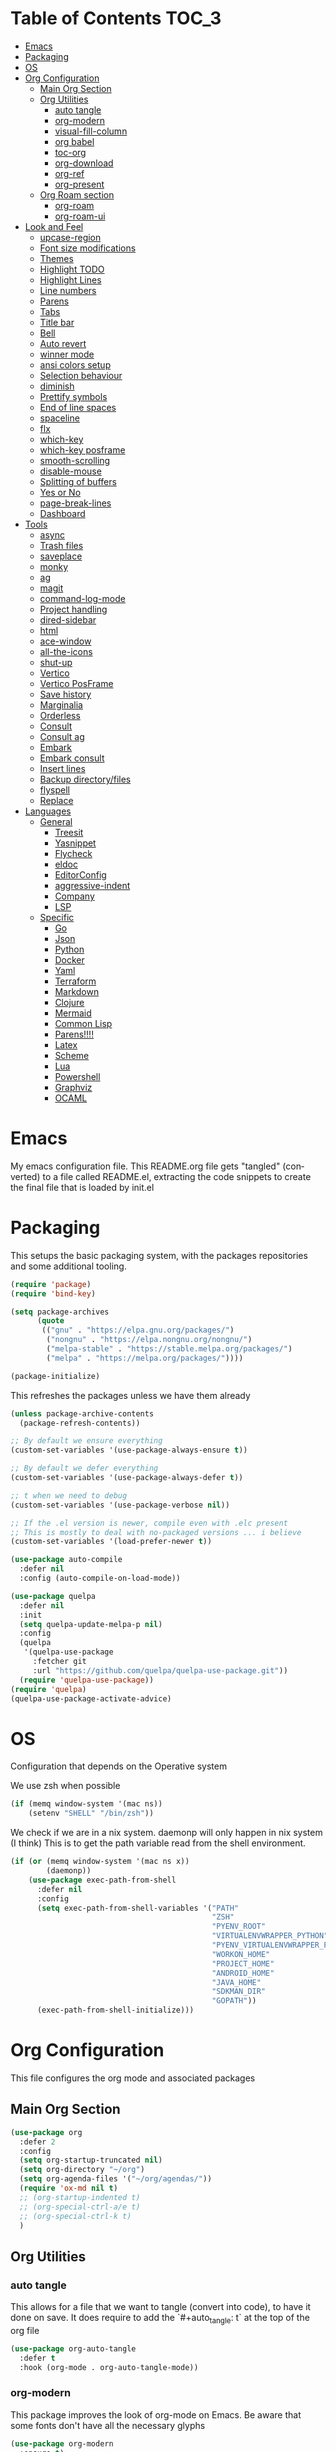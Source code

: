 
#+LANGUAGE: en
#+auto_tangle: t

* Table of Contents                                                     :TOC_3:
- [[#emacs][Emacs]]
- [[#packaging][Packaging]]
- [[#os][OS]]
- [[#org-configuration][Org Configuration]]
  - [[#main-org-section][Main Org Section]]
  - [[#org-utilities][Org Utilities]]
    - [[#auto-tangle][auto tangle]]
    - [[#org-modern][org-modern]]
    - [[#visual-fill-column][visual-fill-column]]
    - [[#org-babel][org babel]]
    - [[#toc-org][toc-org]]
    - [[#org-download][org-download]]
    - [[#org-ref][org-ref]]
    - [[#org-present][org-present]]
  - [[#org-roam-section][Org Roam section]]
    - [[#org-roam][org-roam]]
    - [[#org-roam-ui][org-roam-ui]]
- [[#look-and-feel][Look and Feel]]
    - [[#upcase-region][upcase-region]]
    - [[#font-size-modifications][Font size modifications]]
    - [[#themes][Themes]]
    - [[#highlight-todo][Highlight TODO]]
    - [[#highlight-lines][Highlight Lines]]
    - [[#line-numbers][Line numbers]]
    - [[#parens][Parens]]
    - [[#tabs][Tabs]]
    - [[#title-bar][Title bar]]
    - [[#bell][Bell]]
    - [[#auto-revert][Auto revert]]
    - [[#winner-mode][winner mode]]
    - [[#ansi-colors-setup][ansi colors setup]]
    - [[#selection-behaviour][Selection behaviour]]
    - [[#diminish][diminish]]
    - [[#prettify-symbols][Prettify symbols]]
    - [[#end-of-line-spaces][End of line spaces]]
    - [[#spaceline][spaceline]]
    - [[#flx][flx]]
    - [[#which-key][which-key]]
    - [[#which-key-posframe][which-key posframe]]
    - [[#smooth-scrolling][smooth-scrolling]]
    - [[#disable-mouse][disable-mouse]]
    - [[#splitting-of-buffers][Splitting of buffers]]
    - [[#yes-or-no][Yes or No]]
    - [[#page-break-lines][page-break-lines]]
    - [[#dashboard][Dashboard]]
- [[#tools][Tools]]
    - [[#async][async]]
    - [[#trash-files][Trash files]]
    - [[#saveplace][saveplace]]
    - [[#monky][monky]]
    - [[#ag][ag]]
    - [[#magit][magit]]
    - [[#command-log-mode][command-log-mode]]
    - [[#project-handling][Project handling]]
    - [[#dired-sidebar][dired-sidebar]]
    - [[#html][html]]
    - [[#ace-window][ace-window]]
    - [[#all-the-icons][all-the-icons]]
    - [[#shut-up][shut-up]]
    - [[#vertico][Vertico]]
    - [[#vertico-posframe][Vertico PosFrame]]
    - [[#save-history][Save history]]
    - [[#marginalia][Marginalia]]
    - [[#orderless][Orderless]]
    - [[#consult][Consult]]
    - [[#consult-ag][Consult ag]]
    - [[#embark][Embark]]
    - [[#embark-consult][Embark consult]]
    - [[#insert-lines][Insert lines]]
    - [[#backup-directoryfiles][Backup directory/files]]
    - [[#flyspell][flyspell]]
    - [[#replace][Replace]]
- [[#languages][Languages]]
  - [[#general][General]]
    - [[#treesit][Treesit]]
    - [[#yasnippet][Yasnippet]]
    - [[#flycheck][Flycheck]]
    - [[#eldoc][eldoc]]
    - [[#editorconfig][EditorConfig]]
    - [[#aggressive-indent][aggressive-indent]]
    - [[#company][Company]]
    - [[#lsp][LSP]]
  - [[#specific][Specific]]
    - [[#go][Go]]
    - [[#json][Json]]
    - [[#python][Python]]
    - [[#docker][Docker]]
    - [[#yaml][Yaml]]
    - [[#terraform][Terraform]]
    - [[#markdown][Markdown]]
    - [[#clojure][Clojure]]
    - [[#mermaid][Mermaid]]
    - [[#common-lisp][Common Lisp]]
    - [[#parens-1][Parens!!!!]]
    - [[#latex][Latex]]
    - [[#scheme][Scheme]]
    - [[#lua][Lua]]
    - [[#powershell][Powershell]]
    - [[#graphviz][Graphviz]]
    - [[#ocaml][OCAML]]

* Emacs
My emacs configuration file. This README.org file gets "tangled" (converted) to a file called README.el, extracting the code snippets
to create the final file that is loaded by init.el

* Packaging

This setups the basic packaging system, with the packages repositories and some additional tooling.
#+BEGIN_SRC emacs-lisp
(require 'package)
(require 'bind-key)

(setq package-archives
      (quote
       (("gnu" . "https://elpa.gnu.org/packages/")
        ("nongnu" . "https://elpa.nongnu.org/nongnu/")
        ("melpa-stable" . "https://stable.melpa.org/packages/")
        ("melpa" . "https://melpa.org/packages/"))))

(package-initialize)
#+END_SRC

This refreshes the packages unless we have them already
#+BEGIN_SRC emacs-lisp
(unless package-archive-contents
  (package-refresh-contents))

;; By default we ensure everything
(custom-set-variables '(use-package-always-ensure t))

;; By default we defer everything
(custom-set-variables '(use-package-always-defer t))

;; t when we need to debug
(custom-set-variables '(use-package-verbose nil))

;; If the .el version is newer, compile even with .elc present
;; This is mostly to deal with no-packaged versions ... i believe
(custom-set-variables '(load-prefer-newer t))

(use-package auto-compile
  :defer nil
  :config (auto-compile-on-load-mode))

(use-package quelpa
  :defer nil
  :init
  (setq quelpa-update-melpa-p nil)
  :config
  (quelpa
   '(quelpa-use-package
     :fetcher git
     :url "https://github.com/quelpa/quelpa-use-package.git"))
  (require 'quelpa-use-package))
(require 'quelpa)
(quelpa-use-package-activate-advice)
#+END_SRC

* OS
Configuration that depends on the Operative system

We use zsh when possible
#+BEGIN_SRC emacs-lisp
    (if (memq window-system '(mac ns))
        (setenv "SHELL" "/bin/zsh"))
  #+END_SRC

We check if we are in a nix system. daemonp will only happen in nix system (I think)
This is to get the path variable read from the shell environment.
#+BEGIN_SRC emacs-lisp
  (if (or (memq window-system '(mac ns x))
          (daemonp))
      (use-package exec-path-from-shell
        :defer nil
        :config
        (setq exec-path-from-shell-variables '("PATH"
                                               "ZSH"
                                               "PYENV_ROOT"
                                               "VIRTUALENVWRAPPER_PYTHON"
                                               "PYENV_VIRTUALENVWRAPPER_PREFER_PYVENV"
                                               "WORKON_HOME"
                                               "PROJECT_HOME"
                                               "ANDROID_HOME"
                                               "JAVA_HOME"
                                               "SDKMAN_DIR"
                                               "GOPATH"))
        (exec-path-from-shell-initialize)))
  #+END_SRC

* Org Configuration
This file configures the org mode and associated packages

** Main Org Section
#+BEGIN_SRC emacs-lisp
  (use-package org
    :defer 2
    :config
    (setq org-startup-truncated nil)
    (setq org-directory "~/org")
    (setq org-agenda-files '("~/org/agendas/"))
    (require 'ox-md nil t)
    ;; (org-startup-indented t)
    ;; (org-special-ctrl-a/e t)
    ;; (org-special-ctrl-k t)
    )
#+END_SRC

** Org Utilities
*** auto tangle
This allows for a file that we want to tangle (convert into code), to have it done on save. It does require to add
the `#+auto_tangle: t` at the top of the org file
#+BEGIN_SRC emacs-lisp
(use-package org-auto-tangle
  :defer t
  :hook (org-mode . org-auto-tangle-mode))
#+END_SRC

*** org-modern
This package improves the look of org-mode on Emacs. Be aware that some fonts don't have all the necessary glyphs
#+BEGIN_SRC emacs-lisp
(use-package org-modern
  :ensure t)
(with-eval-after-load 'org (global-org-modern-mode))
#+END_SRC

*** visual-fill-column
Useful for org present
#+BEGIN_SRC emacs-lisp
(use-package visual-fill-column
  :config
  (setq visual-fill-column-width 110
        visual-fill-column-center-text t))
#+END_SRC

*** org babel
Setting up babel for running code in org mode
#+BEGIN_SRC emacs-lisp
(use-package ob-go
  :ensure t)

(org-babel-do-load-languages
     'org-babel-load-languages
     '((emacs-lisp . t)
       (clojure . t)
       (shell . t)
       (plantuml . t)
       (go . t)))

(setq org-src-preserve-indentation nil
      org-src-tab-acts-natively t
      org-edit-src-content-indentation 0
      org-src-fontify-natively t
      org-confirm-babel-evaluate nil)
#+END_SRC

*** toc-org
Creates automatically a table of contents for you
#+BEGIN_SRC emacs-lisp
  (use-package toc-org
    :defer t
    :hook (org-mode . toc-org-mode))
#+END_SRC

*** org-download
Allows for the download of images into org buffers
#+BEGIN_SRC emacs-lisp
(use-package org-download
  :after org)
#+END_SRC

*** org-ref
#+BEGIN_SRC emacs-lisp
(use-package org-ref
  :after org)
#+END_SRC

*** org-present
This is a presentation tool for org mode

Here is additional setup for when the presentation starts.

We remove things like line numbers, and highlighting of lines
#+BEGIN_SRC emacs-lisp
(defun jgg/org-present-start ()
  (org-present-big)
  (org-display-inline-images)
  (display-line-numbers-mode -1)
  (global-hl-line-mode -1)
  (org-present-read-only)
  ;; we center the document
  (visual-fill-column-mode 1)
  ;; just in case, wrap
  (visual-line-mode 1)
  ;; extra line at the top
  (setq header-line-format " "))
#+END_SRC

This is the setup for when the presentation ends. Basically revert what has been done in the setup
#+BEGIN_SRC emacs-lisp
(defun jgg/org-present-end ()
  (org-present-small)
  (org-remove-inline-images)
  (display-line-numbers-mode 1)
  (global-hl-line-mode 1)
  (org-present-read-write)
  ;; we stop centering the document
  (visual-fill-column-mode 0)
  (visual-line-mode 0)
  (setq header-line-format nil))
#+END_SRC

#+BEGIN_SRC emacs-lisp
(defun jgg/org-present-slide (buffer-name heading)
  ;; Show only top-level headlines
  (org-overview)
  ;; Unfold the current entry
  (org-show-entry)
  ;; Show only direct subheadings of the slide but don't expand them
  (org-show-children))
#+END_SRC

#+BEGIN_SRC emacs-lisp
(use-package org-present
  :after org
  :bind (("C-c o" . org-present))
  :hook
  (org-present-mode . jgg/org-present-start)
  (org-present-mode-quit . jgg/org-present-end)
  (org-after-navigate-function . jgg/org-present-slide))
#+END_SRC

** Org Roam section

First, we acknowledge we are in version 2 of org roam. So it doesn't show a warning
#+BEGIN_SRC emacs-lisp
(setq org-roam-v2-ack t)
#+END_SRC

*** org-roam
This is the main setup of org roam
#+BEGIN_SRC emacs-lisp
(use-package org-roam
  :after org
  :init
  (setq org-roam-v2-ack t)
  :custom
  (org-roam-directory (file-truename "~/org/slip-box"))
  (org-roam-dailies-directory "journal/")
  (org-roam-complete-everywhere t)
  (org-roam-db-autosync-mode)
  (org-roam-capture-templates
   '(("d" "default" plain "%?"
      :if-new (file+head "%<%Y%m%d%H%M%S>-${slug}.org"
                         "#+title: ${title}\n#+date: %<%Y-%m-%d>\n")
      :unnarrowed t)
     ("l" "literary notes" plain
      "\n* Source\n\nAuthor: %^{Author}\nTitle: ${title}\nYear: %^{Year}\n\n* Idea: %?"
      :if-new (file+head "%<%Y%m%d%H%M%S>-${slug}.org"
                         "#+title: ${title}\n#+date: %<%Y-%m-%d>\n#+filetags: LiteraryNote\n")
      :unnarrowed t)))
  (org-roam-dailies-capture-templates
   '(("d" "default" plain
      "\n* %<%H:%M>\n  %?\n"
      :if-new (file+head "%<%Y-%m-%d>.org"
                         "#+title: %<%Y-%m-%d>\n\n")
      :unnarrowed t)
     ("m" "meeting" plain
      "\n* %<%H:%M>\n  Reason: %^{Reason}\n  Participants: %^{Participants}\n  Decisions: %?\n  Improvements:\n"
      :if-new (file+head "%<%Y-%m-%d>.org"
                         "#+title: %<%Y-%m-%d>\n\n")
      :unnarrowed t)
     ("l" "literary entry" plain
      "\n* %<%H:%M>\n  Author: %^{Author}\n  Title: %^{Title}\n  Year: %^{Year}\n  Page Reference:%^{Page Reference}\n\n  %?\n"
      :if-new (file+head "%<%Y-%m-%d>.org"
                         "#+title: %<%Y-%m-%d>\n\n")
      :unnarrowed t)))
  :bind (("C-c z l" . org-roam-buffer-toggle)
         ("C-c z f" . org-roam-node-find)
         ("C-c z i" . org-roam-node-insert)
         ("C-c z r" . org-roam-node-random)
         :map org-mode-map
         (("C-M-i" . completion-at-point)
          ("C-c z t" . org-roam-tag-add)
          ("C-c z a" . org-roam-alias-add)
          ("C-c z I" . org-roam-node-insert-immediate))
         :map org-roam-dailies-map
         ("Y" . org-roam-dailies-capture-yesterday)
         ("T" . org-roam-dailies-capture-tomorrow))
  :bind-keymap
  ("C-c z d" . org-roam-dailies-map)
  :config
  (require 'org-roam-dailies)
  (org-roam-setup))

;; Immediate creation of a node without jumping to it
(defun org-roam-node-insert-immediate (arg &rest args)
  (interactive "P")
  (let ((args (cons arg args))
        (org-roam-capture-templates (list (append (car org-roam-capture-templates)
                                                  '(:immediate-finish t)))))
    (apply #'org-roam-node-insert args)))
#+END_SRC

*** org-roam-ui
This allows you to see a graph on the browser of the org roam nodes

#+BEGIN_SRC emacs-lisp
  (use-package org-roam-ui)
#+END_SRC

* Look and Feel
*** upcase-region
Let's get it out for now
#+BEGIN_SRC emacs-lisp
(put 'upcase-region 'disabled nil)
#+END_SRC
*** Font size modifications

#+BEGIN_SRC emacs-lisp
;; font size utilities to handle different screens and dpi
(defun set-size-font (size)
  (set-face-attribute 'default nil :font (concat "Iosevka Curly Extended-" (number-to-string size))))

(defun set-standard-font ()
  (set-size-font 12))

(defun set-sharing-font ()
  (set-size-font 16))

(defun switch-font (universal)
  "Switches the font between my normal one and the one used to share screen"
  (interactive "P")
  (cond ((equal universal nil) (set-standard-font))
        ((equal universal '(4)) (set-sharing-font))
        (t (set-size-font universal))))

(set-standard-font)
#+END_SRC

*** Themes
#+BEGIN_SRC emacs-lisp
;; This is the theme we are using
(use-package solarized-theme
      :defer nil)

(load-theme 'solarized-dark t)

(defvar current-dark t)

(defun toggle-theme ()
      "Change the theme used on Emacs between a dark and a light themes."
      (interactive)
      (if current-dark
          (load-theme 'solarized-light t)
        (load-theme 'solarized-dark t))
      (setq current-dark (not current-dark)))

;; Doesn't work under Cider. Need to investigate.
(global-set-key (kbd "C-c C-.") 'toggle-theme)

#+END_SRC

Solaire makes clear which buffers are not related to a file
#+BEGIN_SRC emacs-lisp
(use-package solaire-mode
  :ensure t
  :hook (after-init . solaire-global-mode))
#+END_SRC

This package dims non-current buffers
REVIEW is there a mismatch with solaire?
#+BEGIN_SRC emacs-lisp
(use-package dimmer
  :defer 2
  :config
  (dimmer-configure-which-key)
  (dimmer-mode t))
#+END_SRC

*** Highlight TODO
Highlight certain words in documents and colorize them   
#+begin_src emacs-lisp
(use-package hl-todo
  :hook ((org-mode . hl-todo-mode)
         (prog-mode . hl-todo-mode))
  :config
  (setq hl-todo-highlight-punctuation ":"
        hl-todo-keyword-faces
        `(("TODO"       warning bold)
          ("FIXME"      error bold)
          ("HACK"       font-lock-constant-face bold)
          ("REVIEW"     font-lock-keyword-face bold)
          ("NOTE"       success bold)
          ("DEPRECATED" font-lock-doc-face bold))))
#+end_src

*** Highlight Lines
highlight current line
#+BEGIN_SRC emacs-lisp
(global-hl-line-mode 1)
#+END_SRC

#+BEGIN_SRC emacs-lisp
(use-package beacon)
#+END_SRC

*** Line numbers
 #+BEGIN_SRC emacs-lisp
(global-display-line-numbers-mode)
#+END_SRC
We avoid displaying numbers on eshell
#+BEGIN_SRC emacs-lisp
(dolist (mode '(eshell-mode-hook))
        (add-hook mode (lambda () (display-line-numbers-mode 0))))
#+END_SRC

*** Parens
by default highlight the matching paren
#+BEGIN_SRC emacs-lisp
(show-paren-mode)
#+END_SRC

*** Tabs
Use tabs instead of spaces
#+BEGIN_SRC emacs-lisp
(setq-default indent-tabs-mode nil)
(setq default-tab-width 4)
#+END_SRC

*** Title bar
full path in title bar
#+BEGIN_SRC emacs-lisp
(setq-default frame-title-format "%b (%f)")
#+END_SRC

*** Bell
We don't want a bell
#+BEGIN_SRC emacs-lisp
(setq ring-bell-function 'ignore)
#+END_SRC

*** Auto revert
Automatically reread from disk if the underlying file changes
#+BEGIN_SRC emacs-lisp
(setq auto-revert-interval 1)
(setq auto-revert-check-vc-info t)
(global-auto-revert-mode t)
#+END_SRC

#+BEGIN_SRC emacs-lisp
(global-set-key [remap comment-dwim] #'comment-line)
#+END_SRC

*** winner mode
This allows you to go to previous windows configuration.
#+BEGIN_SRC emacs-lisp
(winner-mode 1)
#+END_SRC

*** ansi colors setup
#+BEGIN_SRC emacs-lisp
(setq ansi-color-faces-vector
      [default default default italic underline success warning error])
#+END_SRC

*** Selection behaviour
Now selecting a region behaves as in most applications you overwrite the region
#+BEGIN_SRC emacs-lisp
(delete-selection-mode 1)
#+END_SRC

*** diminish
This package allows to remove modes from the modeline. Needs to be added as a keyword on use-package setup for a mode.
#+BEGIN_SRC emacs-lisp
(use-package diminish
  :defer nil)
#+END_SRC

*** Prettify symbols
We use the lambda character λ as a ligature.
#+BEGIN_SRC emacs-lisp
(defun my-pretty-lambda (lambda-string)
  "Make some word or string show as pretty Unicode symbols.  LAMBDA-STRING is the way that the language declares lambda functions."
  (setq prettify-symbols-alist
        '((lambda-string . 955))))

(defun my-pretty-lambda-elixir ()
  "Make some word or string show as pretty Unicode symbols."
  (setq prettify-symbols-alist
        '(("fn" . 955))))

(defun my-pretty-lambda-clojure ()
  "Make some word or string show as pretty Unicode symbols."
  (setq prettify-symbols-alist
        '(("fn" . 955))))

(global-prettify-symbols-mode 1)
#+END_SRC

*** End of line spaces
The end of a sentence is a single space. The double space is an old convention
#+BEGIN_SRC emacs-lisp
(setq sentence-end-double-space nil)
#+END_SRC

*** spaceline
This is the info line at the bottom of a buffer. 
#+BEGIN_SRC emacs-lisp
(use-package spaceline
  :defer nil
  :config
  (spaceline-emacs-theme))
#+END_SRC

*** flx
Fuzzy search
TODO is it useful now with ivy at all?
#+BEGIN_SRC emacs-lisp
(use-package flx
  :defer 2)
#+END_SRC
*** which-key
This will show options for a prefix chord in the minibuffer
#+BEGIN_SRC emacs-lisp
(use-package which-key
  :defer nil
  :diminish
  :config
  (which-key-mode))
#+END_SRC

*** which-key posframe
This allows which-key to use posframe
#+BEGIN_SRC emacs-lisp
(use-package which-key-posframe
  :defer nil
  :config
  (which-key-posframe-mode))
#+END_SRC
*** smooth-scrolling
Line by line, instead of half-screen at a time.
#+BEGIN_SRC emacs-lisp
(use-package smooth-scrolling
  :defer 2
  :config
  (smooth-scrolling-mode 1)
  (setq smooth-scroll-margin 5))
#+END_SRC

*** disable-mouse
Maybe one day we change this. It disables the mouse in emacs. Useful to force the use of the keyboard
#+BEGIN_SRC emacs-lisp
(use-package disable-mouse
  :defer 2
  :diminish disable-mouse-global-mode
  :config
  (global-disable-mouse-mode))
#+END_SRC

*** Splitting of buffers
Favour vertical split over horizontal split
#+BEGIN_SRC emacs-lisp
(setq split-height-threshold nil)
(setq split-width-threshold 120)

(defun shell-horizontal ()
  "This function is to display the shell on a horizontal split, whcih is usually more adequate."
  (interactive)
  (let ((split-width-threshold nil)
        (split-height-threshold 0))
    (progn
      (shell)
      (setq current (selected-window))
      (setq window (get-buffer-window "*shell*"))
      (select-window window)
      (setq height (window-height window))
      (shrink-window (- height 10))
      (select-window current))))
#+END_SRC

*** Yes or No
All questions are y or n, for consistency
#+BEGIN_SRC emacs-lisp
(fset 'yes-or-no-p 'y-or-n-p)
#+END_SRC

*** page-break-lines
This converts form feed (^L) into horizontal lines 
#+BEGIN_SRC emacs-lisp
(use-package page-break-lines
  :defer nil)
#+END_SRC

*** Dashboard
This dashboard appears whenever we open emacs.
#+BEGIN_SRC emacs-lisp
(use-package dashboard
  :ensure t
  :defer nil
  :hook
  ((dashboard-mode . page-break-lines-mode))
  :config
  (dashboard-setup-startup-hook)
  (setq dashboard-banner-logo-title "May the Force be with you")
  (setq dashboard-startup-banner 'logo)
  (setq dashboard-center-content t)
  (setq dashboard-icon-type 'all-the-icons)
  (setq dashboard-projects-backend 'projectile)
  (setq dashboard-projects-switch-function 'projectile-persp-switch-project)
  (setq dashboard-items '((recents . 5)
                          (bookmarks . 5)
                          (projects . 5)
                          (agenda . 5))))
#+END_SRC

* Tools
*** async
Allows for the use of async code within emacs
#+BEGIN_SRC emacs-lisp
(use-package async)
#+END_SRC

*** Trash files
We want to limit the amount and location of files created by emacs.
#+BEGIN_SRC emacs-lisp
(setq no-littering-etc-directory
      (expand-file-name "config/" user-emacs-directory))
(setq no-littering-var-directory
      (expand-file-name "data/" user-emacs-directory))

(use-package no-littering
  :defer nil
  :config
  (setq auto-save-file-name-transforms
        `((".*" ,(no-littering-expand-var-file-name "auto-save/") t))))
#+END_SRC

*** saveplace
Automatically save the last place we were on files when closing 
#+BEGIN_SRC emacs-lisp
(use-package saveplace
  :defer nil
  :config
  (save-place-mode))
#+END_SRC

*** monky
Like magit but for Mercurial
#+BEGIN_SRC emacs-lisp
(use-package monky
  :bind (("C-x M-g" . monky-status)))

(defun nothing())
#+END_SRC

*** ag
Using ag, the silver searcher, from inside emacs
#+BEGIN_SRC emacs-lisp
(use-package ag
  :bind (("C-c a a" . ag)
         ("C-c a f" . ag-files)
         ("C-c a d" . ag-dired)
         ("C-c a r" . ag-regex)
         ("C-c a p" . ag-project))
  :config
  (setq ag-reuse-buffers 't)
  (setq ag-highlight-search 't))
#+END_SRC

*** magit
Porcelain for git
#+BEGIN_SRC emacs-lisp
(use-package magit
  :bind (("C-x g" . magit-status)))
#+END_SRC

*** command-log-mode
This will show on a tab on the side the keybindings used
TODO Doesn't seem to work and hasn't been updated in years
#+BEGIN_SRC emacs-lisp
(use-package command-log-mode
  :custom
  (command-log-mode-key-binding-open-log "C-c C-o"))
#+END_SRC

*** Project handling
Projectile handles project, perspective handles set of buffers. Together make it so you
can have separate set of buffers for each project. And each project can work independently of each other
#+BEGIN_SRC emacs-lisp
(use-package projectile
  :diminish
  :bind-keymap (("C-c p" . projectile-command-map))
  :config
  (projectile-mode +1)
  (setq projectile-project-search-path '("~/code/"
                                         "~/code/personal/"
                                         "~/code/twoormore"
                                         "~/code/externals/")))

(use-package perspective
  :bind (("C-c M-p x" . persp-switch-last)
         ("C-x b" . persp-switch-to-buffer*)
         ("C-x k" . persp-kill-buffer*))
  :init (persp-mode)
  :custom
  (persp-mode-prefix-key (kbd "C-c M-p")))

(use-package persp-projectile
  :bind ("C-c M-p P" . projectile-persp-switch-project))
#+END_SRC


*** dired-sidebar
Directory tree browsing that uses dired
#+BEGIN_SRC emacs-lisp
(use-package dired-sidebar
  :commands (dired-sidebar-toggle-sidebar)
  :bind (([f8] . dired-sidebar-toggle-sidebar)))
#+END_SRC

*** html
Adding some keybindings for the hmtl mode map
#+BEGIN_SRC emacs-lisp
(add-hook 'mhtml-mode-hook (lambda ()
                             (define-key html-mode-map (kbd "M-o") nil)
                             (define-key html-mode-map (kbd "C-c C-p") 'facemenu-keymap)
                             (define-key html-mode-map (kbd "M-o") 'ace-window)))
#+END_SRC

*** ace-window
quickly move between windows using M-o number
#+BEGIN_SRC emacs-lisp
(use-package ace-window
  :bind (("M-o" . ace-window)))
#+END_SRC

*** all-the-icons
Lots of icons to work with emacs
#+BEGIN_SRC emacs-lisp
(use-package all-the-icons
  :defer 2)

(use-package all-the-icons-dired
  :after (dired-sidebar all-the-icons)
  :hook
  (dired-mode-hook . all-the-icons-dired-mode))

;; (use-package all-the-icons-ivy
;;   :hook (after-init-hook  . all-the-icons-ivy-setup))

(use-package spaceline-all-the-icons 
  :after spaceline
  :config (spaceline-all-the-icons-theme))
#+END_SRC

*** shut-up
Reduces the amount of messages being throw my emacs and some packages
#+BEGIN_SRC emacs-lisp
(use-package shut-up
  :defer 2)
#+END_SRC

#+BEGIN_SRC emacs-lisp
(use-package undo-tree
  :defer 2)
#+END_SRC

#+BEGIN_SRC emacs-lisp
(use-package goto-chg
  :defer 2)
#+END_SRC

#+BEGIN_SRC emacs-lisp
(use-package multiple-cursors
  :defer 2)
#+END_SRC

#+BEGIN_SRC emacs-lisp
(use-package nov
  :mode ("\\.epub\\'" . nov-mode)
  :config
  (setq nov-text-width 80))
#+END_SRC

*** Vertico
Vertico shows the completion in vertical mode, rather than grid format
It also updates the buffer with the possible completions as you type
#+BEGIN_SRC emacs-lisp
(use-package vertico
  :defer nil
  :config
  (setq vertico-cycle t)
  (setq vertico-resize nil)
  (vertico-mode 1))
#+END_SRC

*** Vertico PosFrame
Having vertico use posframe. Instead of the minibuffer it uses posframe to show
the completions where you are located
#+BEGIN_SRC emacs-lisp
(use-package vertico-posframe
  :defer nil
  :config
  (vertico-posframe-mode 1))
#+END_SRC

*** Save history
This saves history of the minibuffer. Vertico uses it to put recently selected options at the top
#+BEGIN_SRC emacs-lisp
(savehist-mode 1)
#+END_SRC

*** Marginalia
This package adds annotations to completion candidates in the minibuffer. The information
show is dependant on the candidate
#+BEGIN_SRC emacs-lisp
(use-package marginalia
  :defer nil
  :config
  (marginalia-mode 1))
#+END_SRC

*** Orderless
This package adds an out-of-order algorithm for searching for completion candidates.
#+BEGIN_SRC emacs-lisp
(use-package orderless
  :defer nil
  :config
  (setq completion-styles '(orderless basic)))
#+END_SRC

*** Consult
It provides enhanced versions of some commands. It has a preview facility
#+BEGIN_SRC emacs-lisp
(use-package consult
  :defer nil
  :bind (;; A recursive grep
         ("M-s M-g" . consult-grep)
         ;; Search for files names recursively
         ("M-s M-f" . consult-find)
         ;; Search through the outline (headings) of the file
         ("M-s M-o" . consult-outline)
         ;; Search the current buffer
         ("M-s M-l" . consult-line)
         ;; Switch to another buffer, or bookmarked file, or recently
         ;; opened file.
         ("M-s M-b" . consult-buffer)))
#+END_SRC

*** Consult ag
Putting together consult and ag
#+BEGIN_SRC emacs-lisp
(use-package consult-ag
    :defer nil)
#+END_SRC

*** Embark
Equivalent to a right-click contextual menu.
#+BEGIN_SRC emacs-lisp
(use-package embark
  :defer nil
  :bind (("C-." . embark-act)
         :map minibuffer-local-map
         ("C-c C-c" . embark-collect)
         ("C-c C-e" . embark-export)))
#+END_SRC

*** Embark consult
Ties together embark and consult
#+BEGIN_SRC emacs-lisp
(use-package embark-consult
  :defer nil)
#+END_SRC

*** Insert lines
This 
#+BEGIN_SRC emacs-lisp
(defun insert-line-below (universal)
  "Insert an empty line below the current line.
The behaviour change if you pass the default UNIVERSAL argument.  Without it, a new line below the current one will be created, but the point will not change its location.  With the default UNIVERSAL argument, the point will change to the beginning of the new line created."
  (interactive "P")
  (if (equal universal '(4))
      (progn
        (end-of-line)
        (open-line 1)
        (forward-line))
    (save-excursion
      (end-of-line)
      (open-line 1))))

(defun insert-line-above (universal)
  "Insert an empty line above the current line.
The behaviour change if you pass the default UNIVERSAL argument.  Without it, a new line above the current one will be created, but the point will not change its location.  With the default UNIVERSAL argument, the point will change to the beginning of the new line created."
  (interactive "P")
  (if (equal universal '(4))
      (progn
        (end-of-line 0)
        (open-line 1)
        (forward-line))
    (save-excursion
      (end-of-line 0)
      (open-line 1))))

(global-set-key (kbd "C-c C-n") 'insert-line-above)

(global-set-key (kbd "C-c n") 'insert-line-below)
#+END_SRC

*** Backup directory/files
#+BEGIN_SRC emacs-lisp
;; We put all backup files on a single place
(setq backup-directory-alist
      `(("." . ,(expand-file-name "backups" user-emacs-directory))))

;; Make sure that tramp uses it as well
(setq tramp-backup-directory-alist backup-directory-alist)

;; And even if the files are in version control
(setq vc-make-backup-files t)
#+END_SRC

#+BEGIN_SRC emacs-lisp
(use-package pos-tip)
#+END_SRC

*** flyspell
Spell checker. We want it only in text and org modes
#+BEGIN_SRC emacs-lisp
  (use-package flyspell
    :diminish flyspell-mode
    :hook
      (prog-mode . flyspell-prog-mode)
      ((text-mode org-mode) . (lambda () (flyspell-mode 1)))
      ((change-log-mode log-edit-mode org-agenda-mode) . (lambda () (flyspell-mode -1)))

    :config
      (setq ;;ispell-program-name "/usr/local/bin/aspell"
       ispell-local-dictionary "en_GB"
       ispell-dictionary "english" ; better for aspell
       ispell-extra-args '("--sug-mode=ultra" "--lang=en_GB")
       ispell-list-command "--list"
       ispell-local-dictionary-alist '(("en_GB" "[[:alpha:]]" "[^[:alpha:]]" "['‘’]"
                                        t ; Many other characters
                                        ("-d" "en_GB") nil utf-8))))
#+END_SRC

#+BEGIN_SRC emacs-lisp
(use-package column-enforce-mode
  :defer 2)
#+END_SRC

#+BEGIN_SRC emacs-lisp
(if (file-directory-p "~/code/personal/structurizr-mode")
    (progn
      (add-to-list 'load-path "~/code/personal/structurizr-mode")
      (require 'structurizr-mode)))

(use-package plantuml-mode
  :config
  (setq plantuml-jar-path "~/bin/plantuml.jar")
  (setq plantuml-default-exec-mode 'jar)
  (add-to-list 'auto-mode-alist '("\\.puml\\'" . plantuml-mode))
  (add-to-list 'auto-mode-alist '("\\.plantuml\\'" . plantuml-mode)))

;; Package management visual improvements
;; (use-package paradox
;;   :defer nil
;;   :custom
;;   (paradox-github-token t)
;;   :config
;;   (paradox-enable))
#+END_SRC

#+BEGIN_SRC emacs-lisp
(use-package esup
  ;; To use MELPA Stable use ":pin melpa-stable",
  ;; :pin melpa
  )
#+END_SRC

#+BEGIN_SRC emacs-lisp
(use-package elfeed
  :commands elfeed
  :bind (("C-x w" . elfeed))
  :config
  (setq elfeed-db-directory "~/Sync/elfeed/db"
        elfeed-enclosure-default-dir "~/Sync/elfeed/enclosures/")
  (make-directory elfeed-db-directory t))
#+END_SRC

#+BEGIN_SRC emacs-lisp
(use-package vterm
  :ensure t
  :bind (("C-q" . vterm-send-next-key)))
#+END_SRC

#+BEGIN_SRC emacs-lisp
(use-package pomm
  :commands (pomm pomm-third-time)
  :custom
  (alert-default-style 'libnotify)
  (pomm-audio-enabled t))
#+END_SRC

#+BEGIN_SRC emacs-lisp
(add-hook 'eglot-managed-mode-hook
          (lambda ()
            (bind-keys :map eglot-mode-map
                       ("C-c e a" . eglot-code-actions)
                       ("C-c e r" . eglot-rename))))
#+END_SRC

*** Replace
Keybindings for this set of often used calls.
Remember that projectile has "C-c p r" for replace in the project
#+BEGIN_SRC emacs-lisp
(global-set-key (kbd "C-c M-r s") 'replace-string)
(global-set-key (kbd "C-c M-r r") 'replace-regexp)
#+END_SRC

* Languages
** General
*** Treesit
#+BEGIN_SRC emacs-lisp
(setq treesit-language-source-alist
      '((bash "https://github.com/tree-sitter/tree-sitter-bash")
        (css "https://github.com/tree-sitter/tree-sitter-css")
        (go "https://github.com/tree-sitter/tree-sitter-go" "v0.19.1")
        (gomod "https://github.com/camdencheek/tree-sitter-go-mod")
        (dockerfile "https://github.com/camdencheek/tree-sitter-dockerfile")
        (html "https://github.com/tree-sitter/tree-sitter-html")
        (json "https://github.com/tree-sitter/tree-sitter-json")
        (make "https://github.com/alemuller/tree-sitter-make")
        (markdown "https://github.com/ikatyang/tree-sitter-markdown")
        (python "https://github.com/tree-sitter/tree-sitter-python")
        (toml "https://github.com/tree-sitter/tree-sitter-toml")
        (yaml "https://github.com/ikatyang/tree-sitter-yaml")))

(use-package treesit-auto
  :custom
  (treesit-auto-install 'prompt)
  :config
  (global-treesit-auto-mode))
#+END_SRC

*** Yasnippet
#+BEGIN_SRC emacs-lisp
(use-package yasnippet
  :diminish yas-minor-mode
  ;; :defines tools-map
  ;; :bind (:map yas-minor-mode-map
  ;;             ("n" . yas-new-snippet)
  ;;             ("s" . yas-insert-snippet)
  ;;             ("v" . yas-visit-snippet-file))
  :config
  ;; (evil-leader/set-key-for-mode 'emacs-lisp-mode "b" 'byte-compile-file)
  ;; (define-prefix-command 'yas-minor-mode-map)
  ;; (define-key tools-map (kbd "y") 'yas-minor-mode-map)
  (yas-global-mode 1))

(use-package yasnippet-snippets)

(use-package auto-yasnippet
  :diminish yas-minor-mode)
#+END_SRC

*** Flycheck
#+BEGIN_SRC emacs-lisp
  (use-package flycheck-pos-tip)

  (use-package flycheck
  :after (flycheck-pos-tip-mode)
  :config
  (show-paren-mode 1)
  (flycheck-pos-tip-mode)
  (setq-default flycheck-disabled-checkers
                (append flycheck-disabled-checkers
                        '(javascript-jshint)))
  (flycheck-add-mode 'javascript-eslint 'web-mode)
  :hook
  ((after-init . global-flycheck-mode)))
#+END_SRC

*** eldoc
#+BEGIN_SRC emacs-lisp
    (use-package eldoc
      :diminish
      :hook
      (prog-mode . turn-on-eldoc-mode)
      (cider-repl-mode . turn-on-eldoc-mode)
      (emacs-lisp-mode . turn-on-eldoc-mode)
      (lisp-interaction-mode . turn-on-eldoc-mode)
      (ielm-mode . turn-on-eldoc-mode))



#+END_SRC

#+BEGIN_SRC emacs-lisp
(use-package tagedit)
#+END_SRC

*** EditorConfig
#+BEGIN_SRC emacs-lisp
(use-package editorconfig
  :diminish
  :config
  (editorconfig-mode 1))
#+END_SRC

*** aggressive-indent
It autoindents as soon as you move from a line
#+BEGIN_SRC emacs-lisp
(use-package aggressive-indent
  :hook
  ((emacs-lisp-mode . aggressive-indent-mode)))
#+END_SRC

*** Company
Basic setup for company
#+BEGIN_SRC emacs-lisp
(use-package company
  :defer nil
  :diminish
  :bind (("C-S-i" . company-complete)
         ;; :map company-mode-map
	 ;; ("<tab>". tab-indent-or-complete)
	 ;; ("TAB". tab-indent-or-complete)
         :map company-active-map
         ("C-n". company-select-next)
	 ("C-p". company-select-previous)
	 ("M-<". company-select-first)
	 ("M->". company-select-last))
  :hook
  ((after-init . global-company-mode)))

(use-package company-quickhelp
  :config
  (company-quickhelp-mode 1))
#+END_SRC

This is a company front-end with icons
#+BEGIN_SRC emacs-lisp
(use-package company-box
  :hook (company-mode . company-box-mode))
#+END_SRC

*** LSP
#+BEGIN_SRC emacs-lisp
;; LSP setup
(setq lsp-keymap-prefix "C-c l")

(use-package lsp-mode
  :defines lsp-highlight-symbol-at-point
  :commands (lsp lsp-deferred)
  :hook (;; (csharp-mode . lsp)
         (clojure-mode . lsp)
         (clojurescript-mode . lsp)
         (clojurec-mode . lsp)
         (lsp-mode . lsp-enable-which-key-integration))
  :init (setq lsp-eldoc-render-all nil
              lsp-highlight-symbol-at-point nil
              lsp-keymap-prefix "C-c l"

              lsp-lens-enable t
              lsp-signature-auto-activate nil)
  :config
  (add-hook 'lsp-mode-hook 'lsp-ui-mode)
  (add-to-list 'lsp-disabled-clients 'omnisharp))

(use-package lsp-ui
  :commands lsp-ui-mode
  :config
  (setq lsp-ui-sideline-update-mode 'point)
  :bind (:map lsp-ui-mode-map
              ([remap xref-find-definitions] . lsp-ui-peek-find-definitions)
              ([remap xref-find-references] . lsp-ui-peek-find-references))
  :init (setq lsp-ui-doc-delay 0.5
              lsp-ui-doc-position 'bottom
	      lsp-ui-doc-max-width 100)
  :custom
  (lsp-ui-peek-always-show t)
  (lsp-ui-sideline-show-hover t)
  (lsp-ui-sideline-enable nil)
  (lsp-ui-doc-enable nil))

(use-package lsp-treemacs
  :commands lsp-treemacs-errors-list)


(use-package dap-mode
  :after lsp-mode
  :bind (:map lsp-mode-map
              ("<f5>" . dap-debug))
  :config
  (dap-mode t)
  (dap-ui-mode t))

(use-package lsp-ivy
  :commands lsp-ivy-workspace-symbol)
#+END_SRC

** Specific
*** Go
#+BEGIN_SRC emacs-lisp
(use-package go-mode)

(dolist (mapping '((go-mode . go-ts-mode)))
  (add-to-list 'major-mode-remap-alist mapping))

(add-to-list 'auto-mode-alist '("\\.go\\'" . go-ts-mode))
(add-to-list 'auto-mode-alist '("/go\\.mod\\'" . go-mod-ts-mode))

(add-hook 'go-mode-hook (lambda ()
                          (setq tab-width 4)
                          (setq indent-tabs-mode 1)))

(add-hook 'go-ts-mode-hook (lambda ()
                             (setq tab-width 4)
                             (setq indent-tabs-mode 1)
                             (setq go-ts-mode-indent-offset 4)))

(use-package gotest
  :diminish
  :after go-ts-mode
  :bind (:map go-ts-mode-map
              ("C-c t f" . go-test-current-file)
	      ("C-c t t" . go-test-current-test)
	      ("C-c t p" . go-test-current-project)
	      ("C-c t b" . go-test-current-benchmark)
              ("C-c t c" . go-test-current-coverage)
              ("C-c x" . go-run)))
#+END_SRC

;; (use-package highlight-indentation
;;   :defer nil
;;   :hook
;;   ((prog-mode . highlight-indentation-mode)))

;; (use-package highlight-sexp
;;   :quelpa (abc-mode :fetcher github :repo "daimrod/highlight-sexp")
;;   :hook
;;   ((clojure-mode lisp-mode emacs-lisp-mode) . highlight-sexp-mode))


#+BEGIN_SRC emacs-lisp
(use-package mmm-mode
  :config
  (setq mmm-global-mode 'maybe)
  ;; (mmm-add-mode-ext-class 'html-mode "\\.php\\'" 'html-php)
  )
#+END_SRC

#+BEGIN_SRC emacs-lisp
(use-package buttercup)
#+END_SRC

#+BEGIN_SRC emacs-lisp
(defun my-web-mode-hook ()
  "Hooks for Web mode."
  (setq web-mode-markup-indent-offset 4)
  (setq web-mode-code-indent-offset 4))

(use-package web-mode
  :mode ("\\.phtml\\'" "\\.tpl\\.php\\'" "\\.[agj]sp\\'" "\\.as[cp]x\\'" "\\.erb\\'" "\\.mustache\\'" "\\.djhtml\\'" "\\.tsx\\'" "\\.jsx\\'")
  :hook
  ((web-mode . my-web-mode-hook)
   (web-mode . (lambda ()
                 (when (string-equal "tsx" (file-name-extension buffer-file-name))
                   (setup-tide-mode))))))

#+END_SRC

*** Json
#+BEGIN_SRC emacs-lisp
(use-package json-mode)
#+END_SRC

*** Python
#+BEGIN_SRC emacs-lisp
(use-package pet
  :config
  (add-hook 'python-base-mode-hook 'pet-mode -10))

;; Copied from https://ddavis.io/posts/emacs-python-lsp/
(defun dd/py-workon-project-venv ()
  "Call pyenv-workon with the current projectile project name.
This will return the full path of the associated virtual
environment found in $WORKON_HOME, or nil if the environment does
not exist."
  (let ((pname (projectile-project-name)))
    (pyvenv-workon pname)
    (if (file-directory-p pyvenv-virtual-env)
        pyvenv-virtual-env
      (pyvenv-deactivate))))

(defun dd/py-auto-lsp ()
  "Turn on lsp mode in a Python project with some automated logic.
Try to automatically determine which pyenv virtual environment to
activate based on the project name, using
`dd/py-workon-project-venv'. If successful, call `lsp'. If we
cannot determine the virtualenv automatically, first call the
interactive `pyvenv-workon' function before `lsp'"
  (interactive)
  (let ((pvenv (dd/py-workon-project-venv)))
    (if pvenv
        (lsp)
      (progn
        (call-interactively #'pyvenv-workon)
        (lsp)))))

(use-package python-mode
  :init
  (add-to-list 'auto-mode-alist '("\\.py\\'" . python-mode))
  (add-to-list 'interpreter-mode-alist '("python" . python-mode))
  :bind (:map python-mode-map
              ("C-C C-a" . #'dd/py-auto-lsp)))

(use-package poetry)

(autoload 'python-mode "python-mode")

(use-package python-docstring)

(use-package apheleia
  :diminish
  :init (apheleia-global-mode +1))

(use-package blacken
  :hook ((python-mode . blacken-mode)))

(use-package company-jedi
  :hook ((python.mode . (lambda () (add-to-list 'company-backends 'company-jedi)))))

;; (use-package pyenv
;;   :quelpa (pyenv :fetcher github :repo "aiguofer/pyenv.el"))

(use-package pyvenv
  :init
  (setenv "WORKON_HOME" "~/.pyenv/versions"))
#+END_SRC

*** Docker
#+BEGIN_SRC emacs-lisp
(use-package dockerfile-mode
  :mode "\\.Dockerfile\\'")
#+END_SRC

*** Yaml
#+BEGIN_SRC emacs-lisp
(use-package yaml-mode)
#+END_SRC

*** Terraform
#+BEGIN_SRC emacs-lisp
(use-package terraform-mode
  :hook
  ((terraform-mode . terraform-format-on-save-mode)))

(use-package company-terraform
  :config
  (company-terraform-init))
#+END_SRC

*** Markdown
#+BEGIN_SRC emacs-lisp
(use-package markdown-mode
  :diminish
  :mode ("\\.text\\'" "\\.markdown\\'" "\\.md\\'")
  :config
  (custom-set-variables
   '(markdown-command "/usr/bin/pandoc")))
#+END_SRC

#+BEGIN_SRC emacs-lisp
(use-package adoc-mode
  :diminish)
#+END_SRC

*** Clojure
#+BEGIN_SRC emacs-lisp
(use-package flycheck-clj-kondo)

(use-package cider
  :pin melpa-stable
  :hook
  ((cider-repl-mode . paredit-mode)
   (cider-mode . paredit-mode)
   (cider-mode . eldoc-mode)
   (cider-mode . company-mode)
   (cider-repl-mode . company-mode))
  :bind (("C-c M-a" . cider-insert-last-sexp-in-repl))
  :config
  (unbind-key "C-c M-p" cider-mode-map)
  (setq lsp-enable-completion-at-point nil)
  (setq lsp-enable-completion nil)
  (setq lsp-enable-indentation nil))

(use-package clojure-mode
  :diminish
  :pin melpa-stable
  :config
  (require 'flycheck-clj-kondo)
  :hook
  ((clojure-mode . subword-mode)
   (clojure-mode . aggressive-indent-mode)
   (clojure-mode . (lambda ()
                     (setq inferior-lisp-program "lein repl")
                     (font-lock-add-keywords
                      nil
                      '(("(\\(facts?\\)"
                         (1 font-lock-keyword-face))
                        ("(\\(background?\\)"
                         (1 font-lock-keyword-face))))
                     (define-clojure-indent (fact 1))
                     (define-clojure-indent (facts 1))))
   (clojure-mode . cider-mode)
   (clojure-mode . my-pretty-lambda-clojure)
   (clojure-mode . column-enforce-mode)
   (clojure-mode . flycheck-mode)))

(use-package clojure-ts-mode)

;; (use-package midje-mode
;;   :defer t
;;   :ensure t
;;   :pin melpa-stable
;;   :config
;;   (add-hook 'clojure-mode-hook 'midje-mode))

;; (use-package clojure-jump-to-file
;;   :defer t
;;   :ensure t)

(defun clj-clojure-setup ()
  "Functionality to be added for Clojure."
  (clj-refactor-mode 1)
  (yas-minor-mode 1)
  (cljr-add-keybindings-with-prefix "C-c C-m"))

(use-package clj-refactor
  :diminish
  :pin melpa-stable
  :hook
  (clojure-mode . clj-clojure-setup)
  :init
  (setq cljr-add-ns-to-blank-clj-files nil))

(use-package clojure-mode-extra-font-locking
  :pin melpa-stable)

(use-package kaocha-runner
  :init
  (bind-keys :prefix-map ar-emacs-kaocha-prefix-map
             :prefix "C-c k"
             ("t" . kaocha-runner-run-test-at-point)
             ("r" . kaocha-runner-run-tests)
             ("a" . kaocha-runner-run-all-tests)
             ("w" . kaocha-runner-show-warnings)
             ("h" . kaocha-runner-hide-windows)))
#+END_SRC

*** Mermaid
#+BEGIN_SRC emacs-lisp
(use-package mermaid-mode
  :mode ("\\.mmd\\'")
  ;; Uncomment when testing improvements
  ;; :load-path "/home/akira/code/external/mermaid-mode"
  :config
  (setq mermaid-mmdc-location "/home/akira/node_modules/.bin/mmdc"))
#+END_SRC

*** Common Lisp
#+BEGIN_SRC emacs-lisp
(use-package slime
  :config
  (setq inferior-lisp-program "/usr/bin/sbcl")
  (setq slime-contribs '(slime-fancy))
  (slime-setup '(slime-fancy slime-company))
  (setq slime-lisp-implementations
        '((sbcl ("/usr/bin/sbcl") :coding-system utf-8-unix)))
  :config
  (unbind-key "C-c M-p" slime-mode-indirect-map)
  :bind (:map slime-mode-indirect-map
              ("C-c P" . slime-repl-set-package)))

(use-package slime-company
  :config
  (setq slime-company-major-modes (quote (lisp-mode slime-repl-mode))))
#+END_SRC

*** Parens!!!!
This one has to happen after all modes that use parens are loaded
#+BEGIN_SRC emacs-lisp
(use-package paredit
  :diminish
  :init
  (autoload 'enable-paredit-mode "paredit" "Turn on pseudo-structural editing of Lisp code." t)
  :hook
  ((emacs-lisp-mode . enable-paredit-mode)
   (eval-expression-minibuffer-setup . enable-paredit-mode)
   (ielm-mode . enable-paredit-mode)
   (lisp-mode . enable-paredit-mode)
   (lisp-interaction-mode . enable-paredit-mode)
   (scheme-mode . enable-paredit-mode)
   (clojure-mode . enable-paredit-mode)
   (lfe-mode . enable-paredit-mode)))

(use-package rainbow-delimiters
  :diminish
  :hook
  ((prog-mode . rainbow-delimiters-mode)))
#+END_SRC

*** Latex
#+BEGIN_SRC emacs-lisp
(use-package tex
  :ensure auctex
  :config
  (setq TeX-auto-save t)
  (setq TeX-parse-self t)
  :hook
  ((latex-mode . turn-on-reftex)
   (LaTeX-mode . turn-on-reftex)))

(use-package company-auctex)

(use-package latex-preview-pane
  :config
  (latex-preview-pane-enable))
#+END_SRC

*** Scheme
#+BEGIN_SRC emacs-lisp
(use-package geiser-mit)

(use-package geiser-chez)
#+END_SRC

*** Lua
#+BEGIN_SRC emacs-lisp
(use-package lua-mode)

(use-package company-lua)

(use-package luarocks)
#+END_SRC

*** Powershell
#+BEGIN_SRC emacs-lisp
(use-package powershell)
#+END_SRC

*** Graphviz
#+BEGIN_SRC emacs-lisp
(use-package graphviz-dot-mode)
#+END_SRC

*** OCAML
#+BEGIN_SRC emacs-lisp

(use-package tuareg
  :mode (("\\.ocamlinit\\'" . tuareg-mode)))

(use-package merlin
  :hook ((tuareg-mode . merlin-mode)
         (caml-mode . merlin-mode))
  :config
  (setq merlin-command 'opam)
  (setq merlin-error-after-save nil))

(use-package flycheck-ocaml
  :ensure t
  :config
  (flycheck-ocaml-setup))

(use-package dune)

(use-package merlin-company)

(use-package merlin-eldoc
  :hook ((tuareg-mode caml-mode) . merlin-eldoc-setup))

(use-package ocp-indent
  :hook ((tuareg-mode . (lambda () (setq ocp-setup-indent t)))
         (caml-mode . (lambda () (setq ocp-indent-caml-mode-setup t)))))

(use-package opam-switch-mode
  :hook
  ((tuareg.mode . opam-switch-mode)))
#+END_SRC

#+BEGIN_SRC emacs-lisp
(use-package glsl-mode)
#+END_SRC

For C# Development
Download https://github.com/omajid/csproj-mode into ~/code/externals/csproj-mode


For Ocaml
Download opam, Merlin

